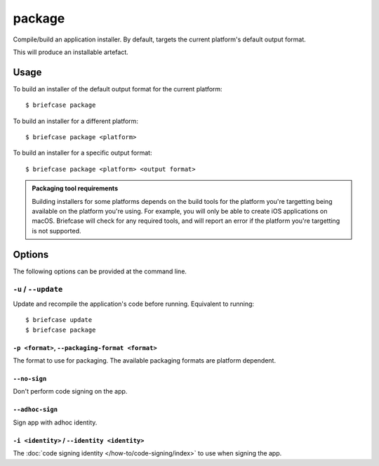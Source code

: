 =======
package
=======

Compile/build an application installer. By default, targets the current
platform's default output format.

This will produce an installable artefact.

Usage
=====

To build an installer of the default output format for the current platform::

    $ briefcase package

To build an installer for a different platform::

    $ briefcase package <platform>

To build an installer for a specific output format::

    $ briefcase package <platform> <output format>

.. admonition:: Packaging tool requirements

    Building installers for some platforms depends on the build tools for the
    platform you're targetting being available on the platform you're using.
    For example, you will only be able to create iOS applications on macOS.
    Briefcase will check for any required tools, and will report an error if
    the platform you're targetting is not supported.

Options
=======

The following options can be provided at the command line.

``-u`` / ``--update``
---------------------

Update and recompile the application's code before running. Equivalent to
running::

    $ briefcase update
    $ briefcase package

``-p <format>``, ``--packaging-format <format>``
~~~~~~~~~~~~~~~~~~~~~~~~~~~~~~~~~~~~~~~~~~~~~~~~

The format to use for packaging. The available packaging formats are platform dependent.

``--no-sign``
~~~~~~~~~~~~~

Don't perform code signing on the app.

``--adhoc-sign``
~~~~~~~~~~~~~~~~

Sign app with adhoc identity.

``-i <identity>`` / ``--identity <identity>``
~~~~~~~~~~~~~~~~~~~~~~~~~~~~~~~~~~~~~~~~~~~~~

The :doc:`code signing identity </how-to/code-signing/index>` to use when signing the app.
